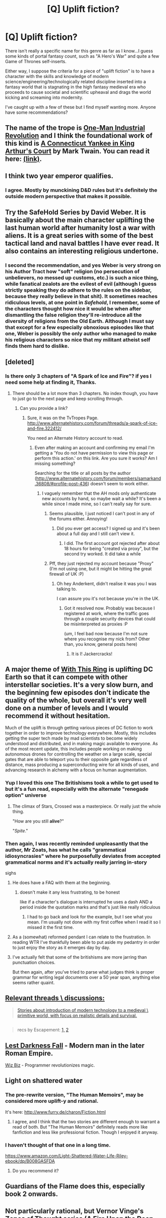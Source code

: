 #+TITLE: [Q] Uplift fiction?

* [Q] Uplift fiction?
:PROPERTIES:
:Author: somnolentSlumber
:Score: 28
:DateUnix: 1468884856.0
:DateShort: 2016-Jul-19
:END:
There isn't really a specific name for this genre as far as I know...I guess some kinds of portal fantasy count, such as "A Hero's War" and quite a few Game of Thrones self-inserts.

Either way, I suppose the criteria for a piece of "uplift fiction" is to have a character with the skills and knowledge of modern science/engineering/technologically related discipline inserted into a fantasy world that is stagnating in the high fantasy medieval era who proceeds to cause societal and scientific upheaval and drags the world kicking and screaming into modernity.

I've caught up with a few of these but I find myself wanting more. Anyone have some recommendations?


** The name of the trope is [[http://tvtropes.org/pmwiki/pmwiki.php/Main/OneManIndustrialRevolution][One-Man Industrial Revolution]] and I think the foundational work of this kind is [[https://en.wikipedia.org/wiki/A_Connecticut_Yankee_in_King_Arthur%27s_Court][A Connecticut Yankee in King Arthur's Court]] by Mark Twain. You can read it here: [[http://www.gutenberg.org/ebooks/86?msg=welcome_stranger][(link)]].
:PROPERTIES:
:Author: blazinghand
:Score: 19
:DateUnix: 1468885325.0
:DateShort: 2016-Jul-19
:END:


** I think two year emperor qualifies.
:PROPERTIES:
:Author: appropriate-username
:Score: 6
:DateUnix: 1468888784.0
:DateShort: 2016-Jul-19
:END:

*** I agree. Mostly by munckining D&D rules but it's definitely the outside modern perspective that makes it possible.
:PROPERTIES:
:Author: MoralRelativity
:Score: 3
:DateUnix: 1468968463.0
:DateShort: 2016-Jul-20
:END:


** Try the SafeHold Series by David Weber. It is basically about the main character uplifting the last human world after humanity lost a war with aliens. It is a great series with some of the best tactical land and naval battles I have ever read. It also contains an interesting religious undertone.
:PROPERTIES:
:Author: OpenPath101
:Score: 4
:DateUnix: 1468918086.0
:DateShort: 2016-Jul-19
:END:

*** I second the recommendation, and yes Weber is very strong on his Author Tract how "soft" religion (no persecution of unbelievers, no messed up customs, etc.) is such a nice thing, while fanatical zealots are the evilest of evil (although I guess strictly speaking they do adhere to the rules on the sidebar, because they really believe in that shit). It sometimes reaches ridiculous levels, at one point in /Safehold/, I remember, some of the characters thought how nice it would be when after dismantling the false religion they'll re-introduce all the diversity of religions from the Old Earth. Although I must say that except for a few especially obnoxious episodes like that one, Weber is possibly the only author who managed to make his religious characters so nice that my militant atheist self finds them hard to dislike.
:PROPERTIES:
:Author: daydev
:Score: 1
:DateUnix: 1469004333.0
:DateShort: 2016-Jul-20
:END:


** [deleted]
:PROPERTIES:
:Score: 8
:DateUnix: 1468889802.0
:DateShort: 2016-Jul-19
:END:

*** Is there only 3 chapters of "A Spark of Ice and Fire"? if yes I need some help at finding it, Thanks.
:PROPERTIES:
:Author: SimonSim211
:Score: 1
:DateUnix: 1468895584.0
:DateShort: 2016-Jul-19
:END:

**** There should be a lot more than 3 chapters. No index though, you have to just go to the next page and keep scrolling through.
:PROPERTIES:
:Author: FuguofAnotherWorld
:Score: 1
:DateUnix: 1468913142.0
:DateShort: 2016-Jul-19
:END:

***** Can you provide a link?
:PROPERTIES:
:Author: SimonSim211
:Score: 1
:DateUnix: 1468926138.0
:DateShort: 2016-Jul-19
:END:

****** Sure, it was on the TvTropes Page. [[http://www.alternatehistory.com/forum/threads/a-spark-of-ice-and-fire.322412/]]

You need an Alternate History account to read.
:PROPERTIES:
:Author: FuguofAnotherWorld
:Score: 1
:DateUnix: 1468929180.0
:DateShort: 2016-Jul-19
:END:

******* Even after making an account and confirming my email I'm getting a 'You do not have permission to view this page or perform this action.' on this link. Are you sure it works? Am I missing something?

Searching for the title or all posts by the author ([[http://www.alternatehistory.com/forum/members/samarkand.36808/#profile-post-436]]) doesn't seem to work either.
:PROPERTIES:
:Author: Anderkent
:Score: 1
:DateUnix: 1468929227.0
:DateShort: 2016-Jul-19
:END:

******** I vaguely remember that the AH mods only authenticate new accounts by hand, so maybe wait a while? It's been a while since I made mine, so I can't really say for sure.
:PROPERTIES:
:Author: FuguofAnotherWorld
:Score: 2
:DateUnix: 1468929391.0
:DateShort: 2016-Jul-19
:END:

********* Seems plausible, I just noticed I can't post in any of the forums either. Annoying!
:PROPERTIES:
:Author: Anderkent
:Score: 2
:DateUnix: 1468931544.0
:DateShort: 2016-Jul-19
:END:

********** Did you ever get access? I signed up and it's been about a full day and I still can't view it.
:PROPERTIES:
:Author: DangerouslyUnstable
:Score: 1
:DateUnix: 1470338248.0
:DateShort: 2016-Aug-04
:END:

*********** I did. The first account got rejected after about 18 hours for being "created via proxy", but the second try worked. It did take a while
:PROPERTIES:
:Author: Anderkent
:Score: 1
:DateUnix: 1470341053.0
:DateShort: 2016-Aug-05
:END:


********* Pff, they just rejected my account because "Proxy" (I'm not using one, but it might be hitting the great firewall of UK :P)
:PROPERTIES:
:Author: Anderkent
:Score: 1
:DateUnix: 1468967169.0
:DateShort: 2016-Jul-20
:END:

********** Oh hey Anderkent, didn't realise it was you I was talking to.

I can assure you it's not because you're in the UK.
:PROPERTIES:
:Author: FuguofAnotherWorld
:Score: 1
:DateUnix: 1468970339.0
:DateShort: 2016-Jul-20
:END:

*********** Got it resolved now. Probably was because I registered at work, where the traffic goes through a couple security devices that could be misinterpreted as proxies :P

(um, I feel bad now because I'm not sure where you recognise my nick from? Other than, you know, general posts here)
:PROPERTIES:
:Author: Anderkent
:Score: 1
:DateUnix: 1468970509.0
:DateShort: 2016-Jul-20
:END:

************ It is I! Jackercracks!
:PROPERTIES:
:Author: FuguofAnotherWorld
:Score: 1
:DateUnix: 1469004899.0
:DateShort: 2016-Jul-20
:END:


** A major theme of [[https://forums.sufficientvelocity.com/threads/with-this-ring-young-justice-si-thread-twelve.25032/][With This Ring]] is uplifting DC Earth so that it can compete with other interstellar societies. It's a very slow burn, and the beginning few episodes don't indicate the quality of the whole, but overall it's very well done on a number of levels and I would recommend it without hesitation.

Much of the uplift is through getting various pieces of DC fiction to work together in order to improve technology everywhere. Mostly, this includes getting the super tech made by mad scientists to become widely understood and distributed, and in making magic available to everyone. As of the most recent update, this includes people working on making autonomous drones for controlling the weather on a large scale, special gates that are able to teleport you to their opposite gate regardless of distance, mass producing a superconducting wire for all kinds of uses, and advancing research in alchemy with a focus on human augmentation.
:PROPERTIES:
:Author: sicutumbo
:Score: 7
:DateUnix: 1468895715.0
:DateShort: 2016-Jul-19
:END:

*** Yup I loved this one The Britishisms took a while to get used to but it's a fun read, especially with the alternate "renegade option" universe
:PROPERTIES:
:Author: somnolentSlumber
:Score: 2
:DateUnix: 1468898939.0
:DateShort: 2016-Jul-19
:END:

**** The climax of Stars, Crossed was a masterpiece. Or really just the whole thing.

"How are you still *alive*?"

"/Spite/."
:PROPERTIES:
:Author: sicutumbo
:Score: 4
:DateUnix: 1468899711.0
:DateShort: 2016-Jul-19
:END:


*** Then again, I was recently reminded unpleasantly that the author, Mr Zoats, has what he calls "grammatical idiosyncrasies" where he purposefully deviates from accepted grammatical norms and it's actually really jarring in-story

sighs
:PROPERTIES:
:Author: somnolentSlumber
:Score: 2
:DateUnix: 1468920571.0
:DateShort: 2016-Jul-19
:END:

**** He does have a FAQ with them at the beginning.
:PROPERTIES:
:Author: Empiricist_or_not
:Score: 3
:DateUnix: 1468922468.0
:DateShort: 2016-Jul-19
:END:

***** doesn't make it any less frustrating, to be honest

like if a character's dialogue is interrupted he uses a dash AND a period inside the quotation marks and that's just like really ridiculous
:PROPERTIES:
:Author: somnolentSlumber
:Score: 1
:DateUnix: 1468958344.0
:DateShort: 2016-Jul-20
:END:

****** I had to go back and look for the example, but I see what you mean. I'm usually not done with my first coffee when I read it so I missed it the first time.
:PROPERTIES:
:Author: Empiricist_or_not
:Score: 1
:DateUnix: 1468971233.0
:DateShort: 2016-Jul-20
:END:


**** As a (somewhat) reformed pendant I can relate to the frustration. In reading WTR I've thankfully been able to put aside my pedantry in order to just enjoy the story as it emerges day by day.
:PROPERTIES:
:Author: MoralRelativity
:Score: 2
:DateUnix: 1468968291.0
:DateShort: 2016-Jul-20
:END:


**** I've actually felt that some of the britishisms are more jarring than punctuation choices.

But then again, after you've tried to parse what judges think is proper grammar for writing legal documents over a 50 year span, anything else seems rather quaint.
:PROPERTIES:
:Author: JackStargazer
:Score: 1
:DateUnix: 1469326467.0
:DateShort: 2016-Jul-24
:END:


** [[http://vignette3.wikia.nocookie.net/sandman/images/e/e0/Des2.png][Relevant threads \ discussions:]]

#+begin_quote
  [[https://www.reddit.com/r/booksuggestions/comments/4pvs1t/stories_about_introduction_of_modern_technology/][Stories about introduction of modern technology to a medieval \ primitive world, with focus on realistic details and survival.]]
#+end_quote

** 
   :PROPERTIES:
   :CUSTOM_ID: section
   :END:

#+begin_quote
  recs by Escapement: [[https://www.reddit.com/r/rational/comments/4liw21/just_read_schooled_in_magic_book_5/d3p5q9e?context=2][1,]] [[https://www.reddit.com/r/rational/comments/3jz4js/d_good_ideas_in_bad_stories/cutnrh4][2]]
#+end_quote
:PROPERTIES:
:Author: OutOfNiceUsernames
:Score: 3
:DateUnix: 1468896654.0
:DateShort: 2016-Jul-19
:END:


** [[https://en.wikipedia.org/wiki/Lest_Darkness_Fall][Lest Darkness Fall]] - Modern man in the later Roman Empire.

[[https://www.baen.com/the-wiz-biz.html][Wiz Biz]] - Programmer revolutionizes magic.
:PROPERTIES:
:Author: ArgentStonecutter
:Score: 3
:DateUnix: 1468925109.0
:DateShort: 2016-Jul-19
:END:


** Light on shattered water
:PROPERTIES:
:Author: Terkala
:Score: 4
:DateUnix: 1468888581.0
:DateShort: 2016-Jul-19
:END:

*** The pre-rewrite version, "The Human Memoirs", may be considered more uplift-y and rational.

It's here: [[http://www.furry.de/charon/Fiction.html]]
:PROPERTIES:
:Author: catern
:Score: 2
:DateUnix: 1480280041.0
:DateShort: 2016-Nov-28
:END:

**** I agree, and I think that the two stories are different enough to warrant a read of both. But "The Human Memoirs" definitely reads more like fanfiction and less like professional fiction. Though I enjoyed it anyway.
:PROPERTIES:
:Author: Terkala
:Score: 2
:DateUnix: 1480300522.0
:DateShort: 2016-Nov-28
:END:


*** I haven't thought of that one in a long time.

[[https://www.amazon.com/Light-Shattered-Water-Life-Riley-ebook/dp/B008GASFDA]]
:PROPERTIES:
:Author: ArgentStonecutter
:Score: 1
:DateUnix: 1468924990.0
:DateShort: 2016-Jul-19
:END:

**** Do you recommend it?
:PROPERTIES:
:Author: blazinghand
:Score: 1
:DateUnix: 1468991183.0
:DateShort: 2016-Jul-20
:END:


** Guardians of the Flame does this, especially book 2 onwards.
:PROPERTIES:
:Author: waylandertheslayer
:Score: 1
:DateUnix: 1468921928.0
:DateShort: 2016-Jul-19
:END:


** Not particularly rational, but Vernor Vinge's Zones of Thought series (A Fire Upon the Deep, A Deepness in the Sky, The Children of the Sky) has strong elements of this.
:PROPERTIES:
:Author: BadGoyWithAGun
:Score: 1
:DateUnix: 1468923759.0
:DateShort: 2016-Jul-19
:END:
